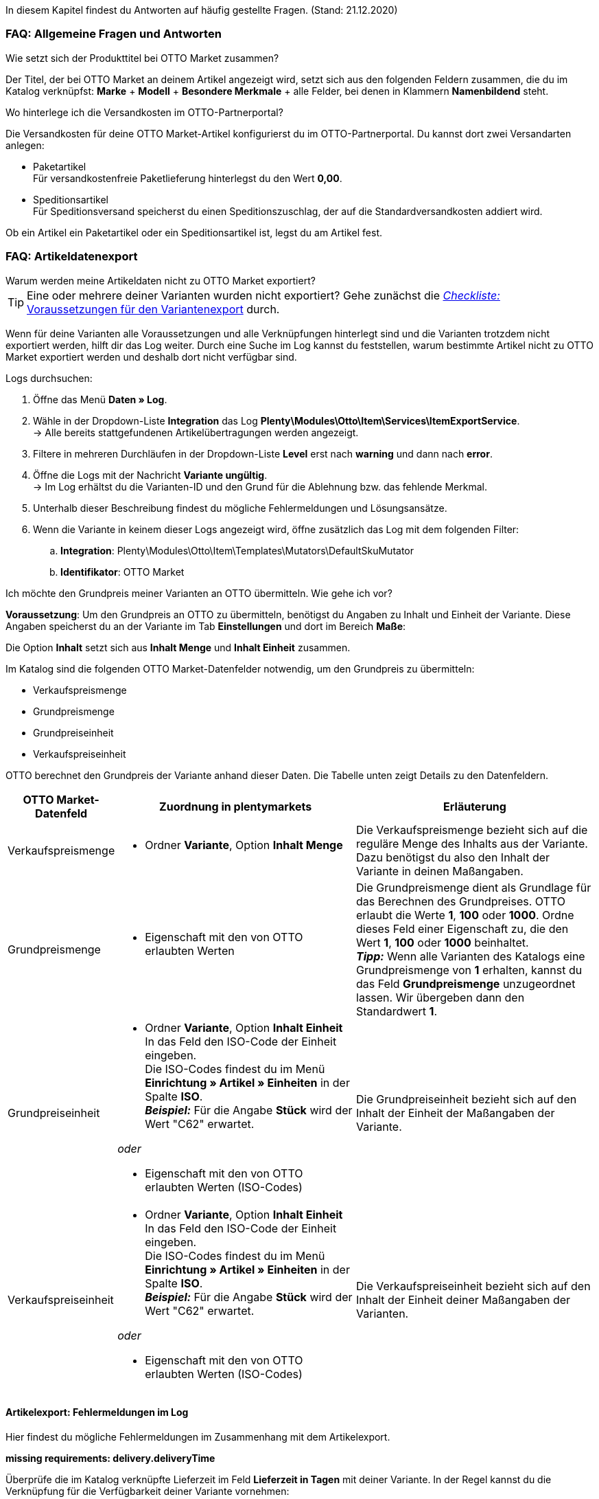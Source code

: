 In diesem Kapitel findest du Antworten auf häufig gestellte Fragen.
(Stand: 21.12.2020)

[#13013]
=== FAQ: Allgemeine Fragen und Antworten

[#1301]
[.collapseBox]
.Wie setzt sich der Produkttitel bei OTTO Market zusammen?
--
Der Titel, der bei OTTO Market an deinem Artikel angezeigt wird, setzt sich aus den folgenden Feldern zusammen, die du im Katalog verknüpfst: *Marke* + *Modell* + *Besondere Merkmale* + alle Felder, bei denen in Klammern *Namenbildend* steht.
--

[#13014]
[.collapseBox]
.Wo hinterlege ich die Versandkosten im OTTO-Partnerportal?
--

Die Versandkosten für deine OTTO Market-Artikel konfigurierst du im OTTO-Partnerportal. Du kannst dort zwei Versandarten anlegen:

* Paketartikel +
Für versandkostenfreie Paketlieferung hinterlegst du den Wert *0,00*.
* Speditionsartikel +
Für Speditionsversand speicherst du einen Speditionszuschlag, der auf die Standardversandkosten addiert wird.

Ob ein Artikel ein Paketartikel oder ein Speditionsartikel ist, legst du am Artikel fest.
--

[#1302]
=== FAQ: Artikeldatenexport


[#1302]
[.collapseBox]
.Warum werden meine Artikeldaten nicht zu OTTO Market exportiert?
--
[TIP]
====
Eine oder mehrere deiner Varianten wurden nicht exportiert? Gehe zunächst die <<#2200, _Checkliste:_ Voraussetzungen für den Variantenexport>> durch.
====

Wenn für deine Varianten alle Voraussetzungen und alle Verknüpfungen hinterlegt sind und die Varianten trotzdem nicht exportiert werden, hilft dir das Log weiter. Durch eine Suche im Log kannst du feststellen, warum bestimmte Artikel nicht zu OTTO Market exportiert werden und deshalb dort nicht verfügbar sind.

[.instruction]
Logs durchsuchen:

. Öffne das Menü *Daten » Log*.
. Wähle in der Dropdown-Liste *Integration* das Log *Plenty\Modules\Otto\Item\Services\ItemExportService*. +
→ Alle bereits stattgefundenen Artikelübertragungen werden angezeigt.
. Filtere in mehreren Durchläufen in der Dropdown-Liste *Level* erst nach *warning* und dann nach *error*. +
. Öffne die Logs mit der Nachricht *Variante ungültig*. +
→ Im Log erhältst du die Varianten-ID und den Grund für die Ablehnung bzw. das fehlende Merkmal.
. Unterhalb dieser Beschreibung findest du mögliche Fehlermeldungen und Lösungsansätze.
. Wenn die Variante in keinem dieser Logs angezeigt wird, öffne zusätzlich das Log mit dem folgenden Filter:
  .. *Integration*: Plenty\Modules\Otto\Item\Templates\Mutators\DefaultSkuMutator
  .. *Identifikator*: OTTO Market
--

[#13015]
[.collapseBox]
.Ich möchte den Grundpreis meiner Varianten an OTTO übermitteln. Wie gehe ich vor?
--
*Voraussetzung*: Um den Grundpreis an OTTO zu übermitteln, benötigst du Angaben zu Inhalt und Einheit der Variante. Diese Angaben speicherst du an der Variante im Tab *Einstellungen* und dort im Bereich *Maße*:

Die Option *Inhalt* setzt sich aus *Inhalt Menge* und *Inhalt Einheit* zusammen.

Im Katalog sind die folgenden OTTO Market-Datenfelder notwendig, um den Grundpreis zu übermitteln:

* Verkaufspreismenge
* Grundpreismenge
* Grundpreiseinheit
* Verkaufspreiseinheit

OTTO berechnet den Grundpreis der Variante anhand dieser Daten. Die Tabelle unten zeigt Details zu den Datenfeldern.

[cols="1,3a,3a"]
|====
|OTTO Market-Datenfeld |Zuordnung in plentymarkets |Erläuterung

| Verkaufspreismenge
| * Ordner *Variante*, Option *Inhalt Menge*
| Die Verkaufspreismenge bezieht sich auf die reguläre Menge des Inhalts aus der Variante. Dazu benötigst du also den Inhalt der Variante in deinen Maßangaben.

| Grundpreismenge
| * Eigenschaft mit den von OTTO erlaubten Werten
| Die Grundpreismenge dient als Grundlage für das Berechnen des Grundpreises. OTTO erlaubt die Werte *1*, *100* oder *1000*. Ordne dieses Feld einer Eigenschaft zu, die den Wert *1*, *100* oder *1000* beinhaltet. +
*_Tipp:_* Wenn alle Varianten des Katalogs eine Grundpreismenge von *1* erhalten, kannst du das Feld *Grundpreismenge* unzugeordnet lassen. Wir übergeben dann den Standardwert *1*.

| Grundpreiseinheit
| * Ordner *Variante*, Option *Inhalt Einheit* +
In das Feld den ISO-Code der Einheit eingeben. +
Die ISO-Codes findest du im Menü *Einrichtung » Artikel » Einheiten* in der Spalte *ISO*. +
*_Beispiel:_* Für die Angabe *Stück* wird der Wert "C62" erwartet.

_oder_

* Eigenschaft mit den von OTTO erlaubten Werten (ISO-Codes)

| Die Grundpreiseinheit bezieht sich auf den Inhalt der Einheit der Maßangaben der Variante.

| Verkaufspreiseinheit
| * Ordner *Variante*, Option *Inhalt Einheit* +
In das Feld den ISO-Code der Einheit eingeben. +
Die ISO-Codes findest du im Menü *Einrichtung » Artikel » Einheiten* in der Spalte *ISO*. +
*_Beispiel:_* Für die Angabe *Stück* wird der Wert "C62" erwartet.

_oder_

* Eigenschaft mit den von OTTO erlaubten Werten (ISO-Codes)
| Die Verkaufspreiseinheit bezieht sich auf den Inhalt der Einheit deiner Maßangaben der Varianten.
|====
--

[#13016]
==== Artikelexport: Fehlermeldungen im Log

Hier findest du mögliche Fehlermeldungen im Zusammenhang mit dem Artikelexport.

[#13023]
[.collapseBox]
.*missing requirements: delivery.deliveryTime*
--
Überprüfe die im Katalog verknüpfte Lieferzeit im Feld *Lieferzeit in Tagen* mit deiner Variante. In der Regel kannst du die Verknüpfung für die Verfügbarkeit deiner Variante vornehmen:

Eine Übersetzung der einzelnen Verfügbarkeitsstufen zur jeweiligen ID findest du im Menü *Einrichtung » Artikel » Verfügbarkeit*.
--

[#13010]
[.collapseBox]
.*missing requirements: delivery.type*
--
Dieser Fehler zeigt an, dass die Versandart nicht verknüpft ist. Die Versandart kann über zwei verschiedene Datenfelder festgelegt werden:

* über ein Versandprofil
* über eine Eigenschaft

Stelle sicher, dass das im Katalog gespeicherte Datenfeld mit dem Artikel verknüpft ist. Bei dem Versandprofil ist dies das aktivierte Versandprofil im *Tab: Global* des Artikels. Bei der Eigenschaft ist dies die aktivierte und gefüllte Eigenschaft an der jeweiligen Variante.
--


[#13017]
[.collapseBox]
.*missing requirements: ean*
--
* Überprüfe, ob die Variante eine EAN besitzt.
* Überprüfe, ob der im Katalog verknüpfte Barcode im Feld *EAN* zum hinterlegten Barcode-Typ deiner Variante passt.
* Überprüfe im Menü *Einrichtung » Artikel » Barcode*, ob dein Barcode-Typ für den Marktplatz "OTTO Market" freigegeben ist.
--

[#1309]
[.collapseBox]
.*missing requirements: mediaAssets.IMAGE* oder *mediaAssets*
--
Beide Fehler haben in der Regel die gleiche Ursache. Dieser Fehler zeigt an, dass du im Katalog entweder kein Datenfeld gewählt hast, oder keines deiner Artikelbilder für die Herkunft *OTTO Market* freigegeben ist. Öffne dazu das *Tab: Bilder* des Artikels aktiviere die Herkunft *OTTO Market*, wie im Kapitel <<Verfügbarkeit am Bild einstellen, Verfügbarkeit am Bild einstellen>> beschrieben.
--

[#13024]
[.collapseBox]
.*missing requirements: pricing.standardPrice.amount* oder *pricing.standardPrice.currency*
--
Beide Fehler haben in der Regel die gleiche Ursache. Überprüfe, ob im Feld *Verkaufspreis* des Katalogs eine Verknüpfung zum Verkaufspreis der Variante hinterlegt wurde. Öffne außerdem das Menü *Einrichtung » Artikel » Verkaufspreise* und überprüfe, ob der im Katalog verknüpfte Verkaufspreis für die Herkunft *OTTO Market* aktiviert ist.
--

[#1308]
[.collapseBox]
.*missing requirements: productDescription.brand*
--
Dieser Fehler zeigt an, dass die Marke der Variante, die übertragen werden soll, nicht im Katalog verknüpft ist. Stelle sicher, dass im Katalog ein Datenfeld für die Marke gespeichert wurde und dass dieses Datenfeld mit deinem Artikel verknüpft und ausgefüllt ist.

Die Marke kannst du auf zwei verschiedene Arten mit der Variante verknüpfen:

* Über den Hersteller des Artikels im *Tab: Global* des Artikels
*_Tipp:_* Wenn du die Verknüpfung über den Hersteller vornehmen möchtest, wähle im Katalog *Datenfeld hinzufügen » Hersteller » [Hersteller wählen]*.
* Über eine Eigenschaft

*_Wichtig:_* Wähle die verknüpfte OTTO-Marke aus der Dropdown-Liste. Eine händische Eingabe der Marke solltest du nicht vorgenommen.

*_Tipp:_* Wenn deine Marke im OTTO-Markenfeld (links) nicht existiert, kannst du die Marke bei OTTO Market registrieren lassen. Genaueres dazu findest du im Helpdesk bei OTTO Market. Marken, die in OTTO Market durch Händler:innen erstellt wurden, sind erst nach der nächsten Aktualisierung in plentymarkets verfügbar. Es kann also bis zu 2 Stunden dauern, bis die neu erstellte Marke wählbar ist.
--

[#13011]
[.collapseBox]
.*missing requirements: productDescription.category*
--
Dieser Fehler zeigt an, dass die Kategorieverknüpfung im Katalog fehlt. Prüfe im Katalog, ob mindestens eine Kategorie der gewünschten Variante mit einer OTTO Market-Kategorie verknüpft ist.

* Überprüfe im Katalog, welche Datenfelder mit dem Marktplatz-Datenfeld *Kategorie* verknüpft sind. Wir empfehlen, bereits bestehende Kategorien (Tab: *Kategorien*) deiner Varianten oder Eigenschaften (Tab: *Eigenschaften*) zu verknüpfen.
--

[#13018]
[.collapseBox]
.*missing requirements: sku*
--
Überprüfe die Verknüpfungen zu den Feldern *Parent-SKU* und *SKU* im Katalog. Stelle sicher, dass du beide Felder mit mindestens 2 Datenfeldern verknüpft hast, also jeweils ein Feld und ein Ausweichdatenfeld. Eine Empfehlung für die mögliche Verknüpfung findest du <<#13025, hier>>.
--

[#13019]
[.collapseBox]
.*missing requirements: stock*
--
Die Variante hat keinen positiven Netto-Warenbestand in dem Lager, das im Katalog verknüpft ist. Wenn im Katalog *kein* Lager verknüpft ist, wird die Summe aller Vertriebslager exportiert.
--

[#13025]
[.collapseBox]
.*missing requirements: sku-validation-error, validation error found* oder *Duplicate entry. Combination of the fields variationId, marketId and accountId must be unique.*
--

Der Fehler wird im Log zum Beispiel auch unter *SKU 1234 nicht generiert* oder *0:sku* angezeigt.

Im Katalog wird an erster Stelle definiert, aus welcher Quelle die SKU generiert werden soll. Wir unterscheiden dort zwischen einer *Parent-SKU* und einer *Variation-SKU*. Die dort gewählte Quelle sollte sich auf eine Datenzeile beziehen, die einmalig existiert. Es ist also nicht möglich, für unterschiedliche Artikel dieselbe SKU zu vergeben.

Als Beispiel könnte man also die "Artikel-ID" sowie die "Variation-ID" verwenden. Beide IDs werden vom System beim Erstellen des Artikels vergeben und existieren nur einmal.

Nun könnte jedoch der Fall eintreten, dass der Artikelexport stattgefunden hat und der Export aufgrund einer fehlenden Information im Katalog in einen Fehler gelaufen ist. Die SKU wurde aber trotzdem geschrieben und ist nun in der Variante im Tab *Verfügbarkeit* sichtbar. Beim nächsten Export würde das System wieder versuchen, eine SKU aus den im Katalog gewählten Quellen zu erstellen. Da diese SKU jedoch bereits existiert kommt es zum Fehler:

* Duplicate entry. Combination of the fields variationId, marketId and accountId must be unique

* SKU 1234 nicht generiert

Deshalb ist es notwendig, im Katalog ein Ausweich-Datenfeld hinzuzufügen. Die Lösung würde dann wie folgt aussehen:

image::maerkte/assets/otto-market-weitere-quelle.png[Datenfeld hinzufügen]

IMPORTANT: Wenn du ein weiteres Datenfeld hinzufügst, ist es zwingend notwendig, dafür die Schaltfläche *Ausweich-Datenfeld hinzufügen* (icon:link[role="yellow"]) auf der rechten Seite des Katalogs zu verwenden. Benutze _nicht_ die Option *Datenfeld hinzufügen* (icon:plus-square[role="green"]), da ansonsten deine SKUs doppelt erstellt werden und der Fehler auf diese Weise nicht behoben werden kann.

Es wird hiermit also ein *_zweites Datenfeld_* hinzugefügt. Beim nächsten Export wird zuerst auf das erste Datenfeld geschaut. Da in diesem Datenfeld bereits eine SKU existiert, wird das zweite Datenfeld ignoriert. Sollte im ersten Datenfeld keine SKU existieren, dann wird mittels des zweiten Datenfeld eine neue SKU erstellt.

--

[#13026]
=== FAQ: Auftragsbearbeitung

In einigen Fällen kann es zu Fehlern bei der Verarbeitung der Aufträge kommen. Mögliche Ursachen und häufige Fehler werden hier beschrieben.

[#13026-1]
[.collapseBox]
.Warum werden einige Aufträge ohne Adressdaten und mit dem Status *[1] Unvollständige Daten* importiert?
--
Wenn Kund:innen per Vorkasse zahlen und die Zahlung noch nicht erfolgt ist, gibt OTTO Market Aufträgen den Status ANNOUNCED. Aufträge mit diesem Status werden ohne Adressdaten in Status *[1] Unvollständige Daten* in plentymarkets importiert. Sobald der Auftrag bei OTTO in den Status PROCESSABLE wechselt, werden die Adressen am Auftrag ergänzt und der Auftrag wird in Status *[3] Warten auf Zahlung* verschoben. +
*_Wichtig:_* Standardmäßig wird für Aufträge im Status *[1] Unvollständige Daten* kein Warenbestand reserviert. Mit der unten beschriebenen Einstellung kannst du Warenbestand für diese Aufträge reservieren.

[.instruction]
Warenbestand für Aufträge mit Status 1 reservieren:

. Öffne das Menü *Einrichtung » Aufträge » Einstellungen*.
. Wähle die folgenden Optionen für die Einstellung *Status Auftragsreservierung (Reservierung von Beständen)*:
  ** Option *von*: Status *[1] Unvollständige Daten*
  ** Wähle in der letzten Dropdown-Liste die Option *Alle Aufträge*.
. Speichere die Einstellungen. +
→ Für die Aufträge mit diesem Status wird Warenbestand reserviert. +
*_Hinweis:_* Diese Einstellung gilt für alle Aufträge, nicht nur für OTTO Market-Aufträge.
--

[#1303]
[.collapseBox]
.Wie ordne ich ein Retourenpaket dem richtigen Auftrag in plentymarkets zu?
--

Nachfolgend findest du ein exemplarisches DHL-Retourenetikett. Auf dem Etikett ist ersichtlich, welche Informationen dir zur Verfügung stehen.

image::maerkte/assets/dhl-retourenetikett.png[DHL-Retourenetikett]

--

[#incomplete-order-cancellation]
[.collapseBox]
.Warum werden unvollständige Aufträge manchmal nach der Stornierung trotzdem weiter bearbeitet und versendet?
--
*_Problem:_*

Ein unvollständiger Auftrag mit Status *[1] Unvollständige Daten* wird auf Wunsch der Kundin storniert. Trotzdem bezahlt die Kundin nach einigen Tagen den Auftrag. Der Auftrag wird vervollständigt, weiterbearbeitet und automatisch versendet.

*_Grund und Lösung:_*

* OTTO Market-Aufträge in Status *[1] Unvollständige Daten* und *[3] Warten auf Zahlung* können nicht über plentymarkets storniert werden.
* OTTO Market-Aufträge können erst in Status *[5] Freigabe Versand* über plentymarkets storniert werden.
* Unvollständige Aufträge werden von OTTO Market nach einigen Tagen automatisch storniert, wenn keine Zahlung eingeht.

--

[#1304]
[.collapseBox]
.Wie finde ich bei Anfragen von Kund:innen einen Auftrag von OTTO Market in plentymarkets?
--

Im plentymarkets Forum wird öfters von *PositionID* (Beispiel: 715e9369-01e3-4d09-ae91-8688dfa139b2) und *SalesOrderID* (Beispiel: 4245eac7-4647-4f76-8c48-261afb19aa96) gesprochen, diese sind für dich als Händler:in jedoch nicht relevant. Diese IDs sind für dich nicht sichtbar - es handelt sich um die Bezeichnung des Auftrags und der enthaltenen Positionen in der plentymarkets Datenbank.

Aufträge mit der Herkunft *OTTO Market* erhalten die übliche Auftrags-ID von deinem plentymarkets System, zur Identifikation des Auftrags wird jedoch eine “externe Auftragsnummer” an dem Auftrag gespeichert, mit welcher der Auftrag eindeutig zugeordnet werden kann.

Nachfolgend findest du Screenshots mit einer kurzen Erläuterung, wie die Aufträge bei uns und bei OTTO Market im Bereich *Mein Konto* erstellt werden.

image::maerkte/assets/otto-market_auftragsnummer.png[OTTO Market-Auftragsnummer]

Die Auftragsnummer wird in plentymarkets als externe Auftragsnummer am Auftrag gespeichert.

Das Menü zum Suchen des Auftrags anhand der externen Auftragsnummer:

image::maerkte/assets/otto-market_suche_externe-auftragsnummer.png[Suche externe Auftragsnummer]

Im Tab *Einstellungen* des Auftrags findest du die externe Auftragsnummer (*Ext. Auftragsnummer*):

image::maerkte/assets/plentymarkets_externe-auftragsnummer.png[externe Auftragsnummer in plentymarkets]

Wenn Kund:innen eine Rückfrage zum Auftrag haben, findest du den Auftrag anhand der externen Auftragsnummer.

Natürlich kannst du mit dem Filter *Herkunft* immer alle OTTO Market-Aufträge filtern.

--

[#13027]
[.collapseBox]
.Eine Versandbestätigung wurde nicht an OTTO Market gemeldet. Was kann ich tun?
--
Sollte eine Versandbestätigung nicht an OTTO Market gemeldet worden sein, findest du mögliche Ursachen im Log.

[.instruction]
Log durchsuchen:

. Öffne das Menü *Daten » Log*.
. Wähle in der Dropdown-Liste *Identifikator* die Option *Otto Market*.
. Wähle in der Dropdown-Liste *Integration* das Log *Plenty\Modules\Otto\Order\Services\OrderShippingService*.
. *_Optional:_* Filtere nach der Auftrags-ID, um das Ergebnis einzugrenzen:
  * *Referenztyp* orderId
  * *Referenzwert* deine Auftrags-ID
. Filtere in mehreren Durchläufen in der Dropdown-Liste *Level* erst nach *warning* und dann nach *error*. +
. Öffne die Logs mit der Nachricht *Variante ungültig*. +
→ Im Log erhältst du die Varianten-ID und den Grund für die Ablehnung bzw. das fehlende Merkmal.
. Unterhalb dieser Beschreibung findest du mögliche Fehlermeldungen und Lösungsansätze.
--

[#1305]
==== Auftragsbearbeitung: Fehlermeldungen im Log

Hier findest du mögliche Fehlermeldungen im Zusammenhang mit der Auftragsbearbeitung.

[#13051]
[.collapseBox]
.*The return package nor shipping package contain a valid return tracking number.*
--
Dieser Fehler tritt in der Regel auf, wenn für den Auftrag zwar eine Paketnummer, aber keine Retouren-Tracking-Number (Retourenlabel) gefunden wurde. Überprüfe dies im Menü *Aufträge » Versand-Center*. Retourenlabels werden nach der Suche des jeweiligen Auftrags im Tab *Retourenetiketten* angezeigt. Wenn kein Etikett vorliegt, muss dieses Etikett nachträglich erstellt werden und der Versand erneut gemeldet werden.

Um den Versand erneut zu melden, muss die Ereignis-Aktion mit der Aktion *Versandinformationen an OTTO melden* noch einmal ausgelöst werden. Je nach Ereignis muss das Ereignis unter Umständen zuvor rückgängig gemacht werden.
--

[#1307]
[.collapseBox]
.*Code: 200009 - ATTRIBUTE_CHANGE_DENIED* oder *title: Der Wert dieses Feldes kann nicht geändert werden.*
--

Dieser Fehler zeigt an, dass du eine Änderung an einem OTTO-Artikelattribut vorgenommen hast. Diese Änderung wird von OTTO jedoch nicht akzeptiert und es ist nicht möglich, das Attribut für diesen Artikel zu ändern. Das dort bemängelte Attribut kann sich zum Beispiel auf ein variantenbildendes Attribut oder auch auf ein titelbildendes Attribut beziehen. Auch weitere OTTO-Attribute spielen hierbei eine Rolle.

TIP: Ein Artikel kann bei OTTO Market _nicht_ gelöscht werden, weder durch plentymarkets noch durch OTTO selbst. Es ist lediglich möglich, den Artikel auf OTTO Market als *nicht verfügbar* zu kennzeichnen. Deshalb solltest du vor der Artikelübertragung immer sicherstellen, dass im Katalog die korrekten Datenfelder verknüpft wurden.

--

[#13012]
[.collapseBox]
.*Carrier ID (X) not mapped in OTTO market config.*
--
Prüfe, ob im Assistenten *OTTO Market Grundeinstellungen* im Menü *Einrichtung » Assistenten » Omni-Channel* im Schritt *Versanddienstleister* Versanddienstleister mit OTTO Market verknüpft wurden.
--
